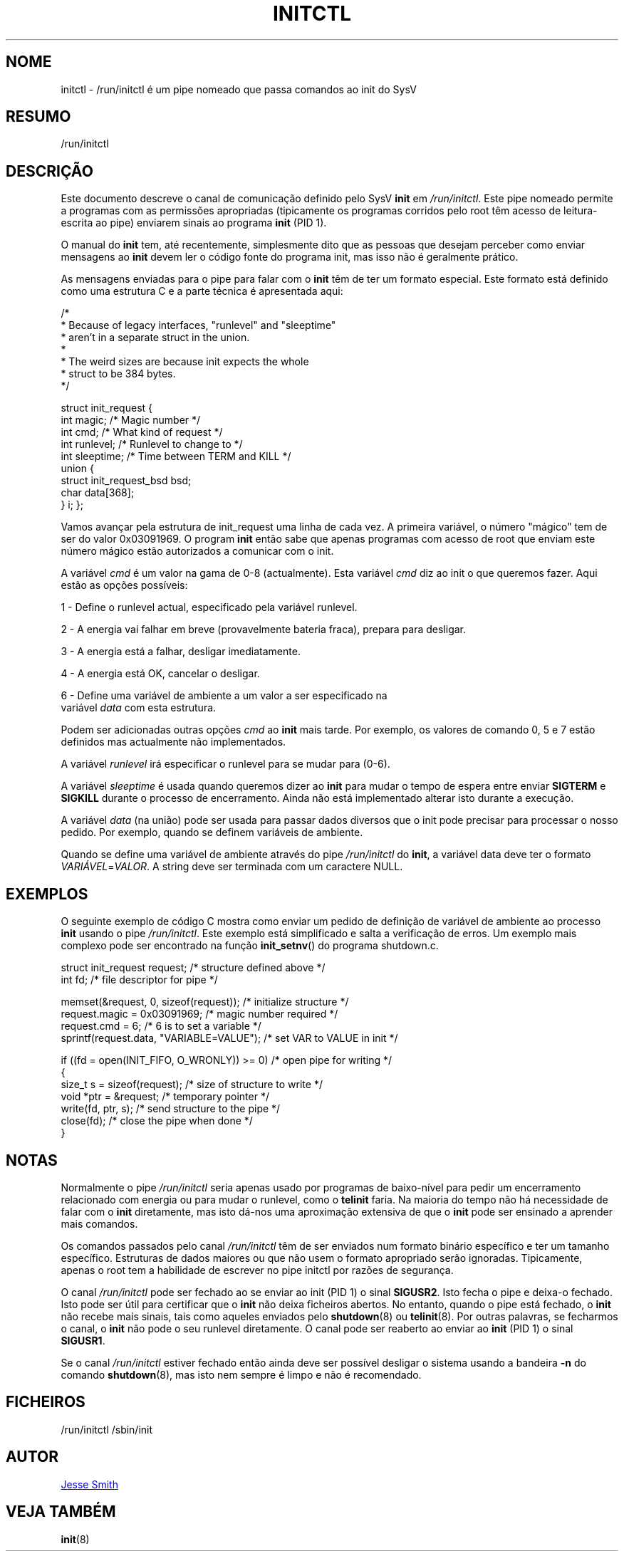 '\" -*- coding: UTF-8 -*-
.\" Copyright (C) 2018 Jesse Smith
.\"
.\" This program is free software; you can redistribute it and/or modify
.\" it under the terms of the GNU General Public License as published by
.\" the Free Software Foundation; either version 2 of the License.
.\"
.\" This program is distributed in the hope that it will be useful,
.\" but WITHOUT ANY WARRANTY; without even the implied warranty of
.\" MERCHANTABILITY or FITNESS FOR A PARTICULAR PURPOSE.  See the
.\" GNU General Public License for more details.
.\"
.\" You should have received a copy of the GNU General Public License
.\" along with this program; if not, write to the Free Software
.\" Foundation, Inc., 51 Franklin Street, Fifth Floor, Boston, MA 02110-1301 USA
.\"
.\"*******************************************************************
.\"
.\" This file was generated with po4a. Translate the source file.
.\"
.\"*******************************************************************
.TH INITCTL 5 "13 Abril, 2018" "sysvinit " "Formatos de Ficheiro"
.SH NOME
initctl \- /run/initctl é um pipe nomeado que passa comandos ao init do SysV
.SH RESUMO
/run/initctl
.SH DESCRIÇÃO

Este documento descreve o canal de comunicação definido pelo SysV \fBinit\fP em
\fI/run/initctl\fP. Este pipe nomeado permite a programas com as permissões
apropriadas (tipicamente os programas corridos pelo root têm acesso de
leitura\-escrita ao pipe) enviarem sinais ao programa \fBinit\fP (PID 1).

O manual do \fBinit\fP tem, até recentemente, simplesmente dito que as pessoas
que desejam perceber como enviar mensagens ao \fBinit\fP devem ler o código
fonte do programa init, mas isso não é geralmente prático.

As mensagens enviadas para o pipe para falar com o \fBinit\fP têm de ter um
formato especial. Este formato está definido como uma estrutura C e a parte
técnica é apresentada aqui:

/*
 *      Because of legacy interfaces, "runlevel" and "sleeptime"
 *      aren't in a separate struct in the union.
 *
 *      The weird sizes are because init expects the whole
 *      struct to be 384 bytes.
 */

struct init_request {
        int     magic;                  /* Magic number                 */
        int     cmd;                    /* What kind of request         */
        int     runlevel;               /* Runlevel to change to        */
        int     sleeptime;              /* Time between TERM and KILL   */
        union {
                struct init_request_bsd bsd;
                char                    data[368];
        } i;
};


Vamos avançar pela estrutura de init_request uma linha de cada vez. A
primeira variável, o número "mágico" tem de ser do valor 0x03091969.  O
program \fBinit\fP então sabe que apenas programas com acesso de root que
enviam este número mágico estão autorizados a comunicar com o init.

A variável \fIcmd\fP é um valor na gama de 0\-8 (actualmente). Esta variável
\fIcmd\fP diz ao init o que queremos fazer. Aqui estão as opções possíveis:

1 \- Define o runlevel actual, especificado pela variável runlevel.

2 \- A energia vai falhar em breve (provavelmente bateria fraca), prepara
para desligar.

3 \- A energia está a falhar, desligar imediatamente.

4 \- A energia está OK, cancelar o desligar.

6 \- Define uma variável de ambiente a um valor a ser especificado na
    variável \fIdata\fP com esta estrutura.

Podem ser adicionadas outras opções \fIcmd\fP ao \fBinit\fP mais tarde. Por
exemplo, os valores de comando 0, 5 e 7 estão definidos mas actualmente não
implementados.

A variável \fIrunlevel\fP irá especificar o runlevel para se mudar para (0\-6).

A variável \fIsleeptime\fP é usada quando queremos dizer ao \fBinit\fP para mudar
o tempo de espera entre enviar \fBSIGTERM\fP e \fBSIGKILL\fP durante o processo de
encerramento. Ainda não está implementado alterar isto durante a execução.

A variável \fIdata\fP (na união) pode ser usada para passar dados diversos que
o init pode precisar para processar o nosso pedido. Por exemplo, quando se
definem variáveis de ambiente.

Quando se define uma variável de ambiente através do pipe \fI/run/initctl\fP do
\fBinit\fP, a variável data deve ter o formato \fIVARIÁVEL\fP=\fIVALOR\fP. A string
deve ser terminada com um caractere NULL.

.SH EXEMPLOS

O seguinte exemplo de código C mostra como enviar um pedido de definição de
variável de ambiente ao processo \fBinit\fP usando o pipe \fI/run/initctl\fP. Este
exemplo está simplificado e salta a verificação de erros. Um exemplo mais
complexo pode ser encontrado na função \fBinit_setnv\fP() do programa
shutdown.c.

.nf
struct init_request     request;           /* structure defined above */
int                     fd;                /* file descriptor for pipe */

memset(&request, 0, sizeof(request));      /* initialize structure */
request.magic = 0x03091969;                /* magic number required */
request.cmd = 6;                           /* 6 is to set a variable */
sprintf(request.data, "VARIABLE=VALUE");   /* set VAR to VALUE in init */

if ((fd = open(INIT_FIFO, O_WRONLY)) >= 0) /* open pipe for writing */
{
    size_t s  = sizeof(request);           /* size of structure to write */
    void *ptr = &request;                  /* temporary pointer */
    write(fd, ptr, s);                     /* send structure to the pipe */
    close(fd);                             /* close the pipe when done */
}
.fi

.sp
.SH NOTAS
Normalmente o pipe \fI/run/initctl\fP seria apenas usado por programas de
baixo\-nível para pedir um encerramento relacionado com energia ou para mudar
o runlevel, como o \fBtelinit\fP faria. Na maioria do tempo não há necessidade
de falar com o \fBinit\fP diretamente, mas isto dá\-nos uma aproximação
extensiva de que o \fBinit\fP pode ser ensinado a aprender mais comandos.
.PP
Os comandos passados pelo canal \fI/run/initctl\fP têm de ser enviados num
formato binário específico e ter um tamanho específico. Estruturas de dados
maiores ou que não usem o formato apropriado serão ignoradas. Tipicamente,
apenas o root tem a habilidade de escrever no pipe initctl por razões de
segurança.
.PP
O canal \fI/run/initctl\fP pode ser fechado ao se enviar ao init (PID 1) o
sinal \fBSIGUSR2\fP. Isto fecha o pipe e deixa\-o fechado. Isto pode ser útil
para certificar que o \fBinit\fP não deixa ficheiros abertos. No entanto,
quando o pipe está fechado, o \fBinit\fP não recebe mais sinais, tais como
aqueles enviados pelo \fBshutdown\fP(8) ou \fBtelinit\fP(8). Por outras palavras,
se fecharmos o canal, o \fBinit\fP não pode o seu runlevel diretamente. O canal
pode ser reaberto ao enviar ao \fBinit\fP (PID 1)  o sinal \fBSIGUSR1\fP.
.PP
Se o canal \fI/run/initctl\fP estiver fechado então ainda deve ser possível
desligar o sistema usando a bandeira \fB\-n\fP do comando \fBshutdown\fP(8), mas
isto nem sempre é limpo e não é recomendado.

.SH FICHEIROS
/run/initctl /sbin/init

.SH AUTOR
.MT jsmith@\:resonatingmedia\:.com
Jesse Smith
.ME
.SH "VEJA TAMBÉM"
\fBinit\fP(8)
